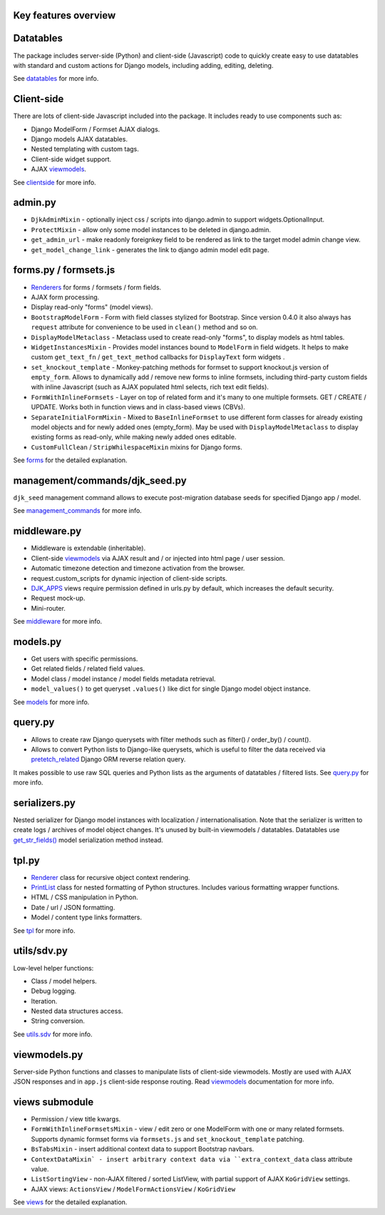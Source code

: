 .. _clientside: https://django-jinja-knockout.readthedocs.io/en/latest/clientside.html
.. _datatables: https://django-jinja-knockout.readthedocs.io/en/latest/datatables.html
.. _DJK_APPS: https://github.com/Dmitri-Sintsov/djk-sample/search?l=Python&q=djk_apps
.. _forms: https://django-jinja-knockout.readthedocs.io/en/latest/forms.html
.. _get_str_fields(): https://django-jinja-knockout.readthedocs.io/en/latest/datatables.html?highlight=get_str_fields
.. _management_commands: https://django-jinja-knockout.readthedocs.io/en/latest/management_commands.html
.. _middleware: https://django-jinja-knockout.readthedocs.io/en/latest/middleware.html
.. _models: https://django-jinja-knockout.readthedocs.io/en/latest/models.html
.. _pretetch_related: https://docs.djangoproject.com/en/dev/ref/models/querysets/#prefetch-related
.. _PrintList: https://github.com/Dmitri-Sintsov/django-jinja-knockout/search?l=Python&q=PrintList
.. _Renderer: https://django-jinja-knockout.readthedocs.io/en/latest/forms.html#renderers
.. _Renderers: https://django-jinja-knockout.readthedocs.io/en/latest/forms.html#renderers
.. _query.py: https://django-jinja-knockout.readthedocs.io/en/latest/query.html
.. _utils.sdv: https://django-jinja-knockout.readthedocs.io/en/latest/utils_sdv.html
.. _tpl: https://django-jinja-knockout.readthedocs.io/en/latest/tpl.html
.. _viewmodels: https://django-jinja-knockout.readthedocs.io/en/latest/viewmodels.html
.. _views: https://django-jinja-knockout.readthedocs.io/en/latest/views.html

Key features overview
---------------------

Datatables
----------

The package includes server-side (Python) and client-side (Javascript) code to quickly create easy to use datatables
with standard and custom actions for Django models, including adding, editing, deleting.

See `datatables`_ for more info.

Client-side
-----------

There are lots of client-side Javascript included into the package. It includes ready to use components such as:

* Django ModelForm / Formset AJAX dialogs.
* Django models AJAX datatables.
* Nested templating with custom tags.
* Client-side widget support.
* AJAX `viewmodels`_.

See `clientside`_ for more info.

admin.py
--------
* ``DjkAdminMixin`` - optionally inject css / scripts into django.admin to support widgets.OptionalInput.
* ``ProtectMixin`` - allow only some model instances to be deleted in django.admin.
* ``get_admin_url`` - make readonly foreignkey field to be rendered as link to the target model admin change view.
* ``get_model_change_link`` - generates the link to django admin model edit page.

forms.py / formsets.js
----------------------
* `Renderers`_ for forms / formsets / form fields.
* AJAX form processing.
* Display read-only "forms" (model views).
* ``BootstrapModelForm`` - Form with field classes stylized for Bootstrap. Since version 0.4.0 it also always has
  ``request`` attribute for convenience to be used in ``clean()`` method and so on.
* ``DisplayModelMetaclass`` - Metaclass used to create read-only "forms", to display models as html tables.
* ``WidgetInstancesMixin`` - Provides model instances bound to ``ModelForm`` in field widgets. It helps to make custom
  ``get_text_fn`` / ``get_text_method`` callbacks for ``DisplayText`` form widgets .
* ``set_knockout_template`` - Monkey-patching methods for formset to support knockout.js version of ``empty_form``. Allows
  to dynamically add / remove new forms to inline formsets, including third-party custom fields with inline Javascript
  (such as AJAX populated html selects, rich text edit fields).
* ``FormWithInlineFormsets`` - Layer on top of related form and it's many to one multiple formsets. GET / CREATE / UPDATE.
  Works both in function views and in class-based views (CBVs).
* ``SeparateInitialFormMixin`` - Mixed to ``BaseInlineFormset`` to use different form classes for already existing model
  objects and for newly added ones (empty_form). May be used with ``DisplayModelMetaclass`` to display existing forms as
  read-only, while making newly added ones editable.
* ``CustomFullClean`` / ``StripWhilespaceMixin`` mixins for Django forms.

See `forms`_ for the detailed explanation.

management/commands/djk_seed.py
-------------------------------
``djk_seed`` management command allows to execute post-migration database seeds for specified Django app / model.

See `management_commands`_ for more info.

middleware.py
-------------
* Middleware is extendable (inheritable).
* Client-side `viewmodels`_ via AJAX result and / or injected into html page / user session.
* Automatic timezone detection and timezone activation from the browser.
* request.custom_scripts for dynamic injection of client-side scripts.
* `DJK_APPS`_ views require permission defined in urls.py by default, which increases the default security.
* Request mock-up.
* Mini-router.

See `middleware`_ for more info.

models.py
---------
* Get users with specific permissions.
* Get related fields / related field values.
* Model class / model instance / model fields metadata retrieval.
* ``model_values()`` to get queryset ``.values()`` like dict for single Django model object instance.

See `models`_ for more info.

query.py
--------
* Allows to create raw Django querysets with filter methods such as filter() / order_by() / count().
* Allows to convert Python lists to Django-like querysets, which is useful to filter the data received via
  `pretetch_related`_ Django ORM reverse relation query.

It makes possible to use raw SQL queries and Python lists as the arguments of datatables / filtered lists.
See `query.py`_ for more info.

serializers.py
--------------
Nested serializer for Django model instances with localization / internationalisation. Note that the serializer is
written to create logs / archives of model object changes. It's unused by built-in viewmodels / datatables. Datatables
use `get_str_fields()`_ model serialization method instead.

tpl.py
------
* `Renderer`_ class for recursive object context rendering.
* `PrintList`_ class for nested formatting of Python structures. Includes various formatting wrapper functions.
* HTML / CSS manipulation in Python.
* Date / url / JSON formatting.
* Model / content type links formatters.

See `tpl`_ for more info.

utils/sdv.py
------------
Low-level helper functions:

* Class / model helpers.
* Debug logging.
* Iteration.
* Nested data structures access.
* String conversion.

See `utils.sdv`_ for more info.

viewmodels.py
-------------
Server-side Python functions and classes to manipulate lists of client-side viewmodels. Mostly are used with AJAX JSON
responses and in ``app.js`` client-side response routing. Read `viewmodels`_ documentation for more info.

views submodule
---------------
* Permission / view title kwargs.
* ``FormWithInlineFormsetsMixin`` - view / edit zero or one ModelForm with one or many related formsets. Supports
  dynamic formset forms via ``formsets.js`` and ``set_knockout_template`` patching.
* ``BsTabsMixin`` - insert additional context data to support Bootstrap navbars.
* ``ContextDataMixin` - insert arbitrary context data via ``extra_context_data`` class attribute value.
* ``ListSortingView`` - non-AJAX filtered / sorted ListView, with partial support of AJAX ``KoGridView`` settings.
* AJAX views: ``ActionsView`` / ``ModelFormActionsView`` / ``KoGridView``

See `views`_ for the detailed explanation.
